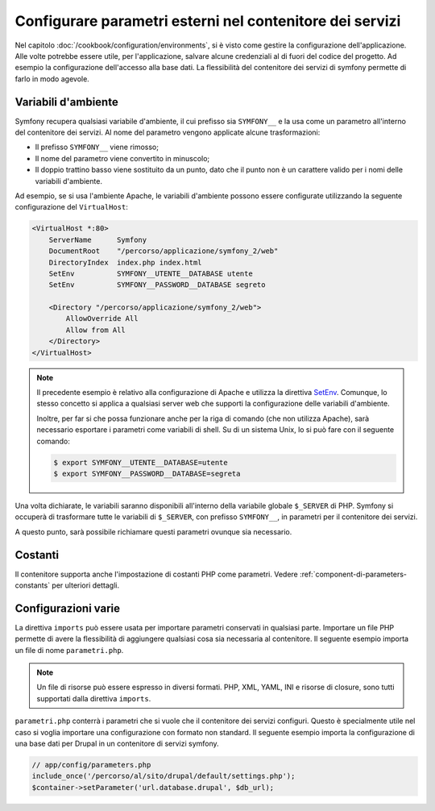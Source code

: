 .. index::
   single: Ambienti; Parametri esterni

Configurare parametri esterni nel contenitore dei servizi
=========================================================

Nel capitolo :doc:`/cookbook/configuration/environments`, si è visto come
gestire la configurazione dell'applicazione. Alle volte potrebbe essere utile,
per l'applicazione, salvare alcune credenziali al di fuori del codice del progetto.
Ad esempio la configurazione dell'accesso alla base dati. La flessibilità del
contenitore dei servizi di symfony permette di farlo in modo agevole.

Variabili d'ambiente
--------------------

Symfony recupera qualsiasi variabile d'ambiente, il cui prefisso sia ``SYMFONY__``
e la usa come un parametro all'interno del contenitore dei servizi. Al nome del
parametro vengono applicate alcune trasformazioni:

* Il prefisso ``SYMFONY__`` viene rimosso;
* Il nome del parametro viene convertito in minuscolo;
* Il doppio trattino basso viene sostituito da un punto, dato che il punto non è un 
  carattere valido per i nomi delle variabili d'ambiente.

Ad esempio, se si usa l'ambiente Apache, le variabili d'ambiente possono
essere configurate utilizzando la seguente configurazione del ``VirtualHost``:

.. code-block:: apache

    <VirtualHost *:80>
        ServerName      Symfony
        DocumentRoot    "/percorso/applicazione/symfony_2/web"
        DirectoryIndex  index.php index.html
        SetEnv          SYMFONY__UTENTE__DATABASE utente
        SetEnv          SYMFONY__PASSWORD__DATABASE segreto

        <Directory "/percorso/applicazione/symfony_2/web">
            AllowOverride All
            Allow from All
        </Directory>
    </VirtualHost>

.. note::

    Il precedente esempio è relativo alla configurazione di Apache e utilizza la
    direttiva `SetEnv`_. Comunque, lo stesso concetto si applica a qualsiasi
    server web che supporti la configurazione delle variabili d'ambiente.

    Inoltre, per far si che possa funzionare anche per la riga di comando (che non utilizza Apache),
    sarà necessario esportare i parametri come variabili di shell. Su di un sistema Unix,
    lo si può fare con il seguente comando:

    .. code-block:: bash

        $ export SYMFONY__UTENTE__DATABASE=utente
        $ export SYMFONY__PASSWORD__DATABASE=segreta

Una volta dichiarate, le variabili saranno disponibili all'interno
della variabile globale ``$_SERVER`` di PHP. Symfony si occuperà di trasformare
tutte le variabili di ``$_SERVER``, con prefisso ``SYMFONY__``, in parametri
per il contenitore dei servizi.

A questo punto, sarà possibile richiamare questi parametri ovunque sia necessario.

.. configuration-block::

    .. code-block:: yaml

        doctrine:
            dbal:
                driver    pdo_mysql
                dbname:   symfony_project
                user:     "%utente.database%"
                password: "%password.database%"

    .. code-block:: xml

        <!-- xmlns:doctrine="http://symfony.com/schema/dic/doctrine" -->
        <!-- xsi:schemaLocation="http://symfony.com/schema/dic/doctrine http://symfony.com/schema/dic/doctrine/doctrine-1.0.xsd"> -->

        <doctrine:config>
            <doctrine:dbal
                driver="pdo_mysql"
                dbname="progetto_symfony"
                user="%utente.database%"
                password="%password.database%"
            />
        </doctrine:config>

    .. code-block:: php

        $container->loadFromExtension('doctrine', array(
            'dbal' => array(
                'driver'   => 'pdo_mysql',
                'dbname'   => 'progetto_symfony',
                'user'     => '%utente.database%',
                'password' => '%password.database%',
            )
        ));

Costanti
--------

Il contenitore supporta anche l'impostazione di costanti PHP come parametri.
Vedere :ref:`component-di-parameters-constants` per ulteriori dettagli.

Configurazioni varie
--------------------

La direttiva ``imports`` può essere usata per importare parametri conservati in qualsiasi parte.
Importare un file PHP permette di avere la flessibilità di aggiungere qualsiasi cosa sia
necessaria al contenitore. Il seguente esempio importa un file di nome ``parametri.php``.

.. configuration-block::

    .. code-block:: yaml

        # app/config/config.yml
        imports:
            - { resource: parameters.php }

    .. code-block:: xml

        <!-- app/config/config.xml -->
        <imports>
            <import resource="parameters.php" />
        </imports>

    .. code-block:: php

        // app/config/config.php
        $loader->import('parameters.php');

.. note::

    Un file di risorse può essere espresso in diversi formati. PHP, XML, YAML, INI e
    risorse di closure, sono tutti supportati dalla direttiva ``imports``.

``parametri.php`` conterrà i parametri che si vuole che il contenitore dei 
servizi configuri. Questo è specialmente utile nel caso si voglia importare una
configurazione con formato non standard. Il seguente esempio importa la configurazione
di una base dati per Drupal in un contenitore di servizi symfony.

.. code-block:: php

    // app/config/parameters.php
    include_once('/percorso/al/sito/drupal/default/settings.php');
    $container->setParameter('url.database.drupal', $db_url);

.. _`SetEnv`: http://httpd.apache.org/docs/current/env.html
